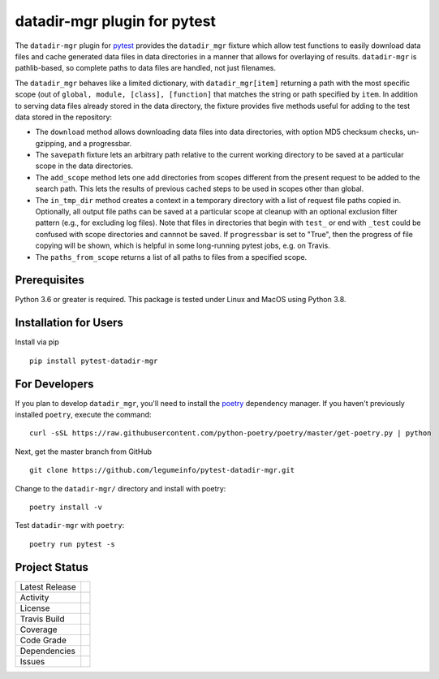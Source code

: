 datadir-mgr plugin for pytest
=============================

The ``datadir-mgr`` plugin for pytest_ provides the ``datadir_mgr`` fixture which
allow test functions to easily download data files and cache generated data files
in data directories in a manner that allows for overlaying of results. ``datadir-mgr``
is pathlib-based, so complete paths to data files are handled,
not just filenames.



The ``datadir_mgr`` behaves like a limited dictionary, with ``datadir_mgr[item]`` returning a path with the
most specific scope (out of ``global, module, [class], [function]`` that matches the string or path specified
by ``item``.  In addition to serving data files already stored in the data directory, the fixture provides
five methods useful for adding to the test data stored in the repository:

- The ``download`` method allows downloading data files into data directories, with
  option MD5 checksum checks, un-gzipping, and a progressbar.
- The ``savepath`` fixture lets an arbitrary path relative to the current working
  directory to be saved at a particular scope in the data directories.
- The ``add_scope`` method lets one add directories from scopes different from
  the present request to be added to the search path.  This lets the results
  of previous cached steps to be used in scopes other than global.
- The ``in_tmp_dir`` method creates a context in a temporary directory with
  a list of request file paths copied in.  Optionally, all output file paths
  can be saved at a particular scope at cleanup with an optional exclusion
  filter pattern (e.g., for excluding log files).  Note that files in directories
  that begin with ``test_`` or end with ``_test`` could be confused with
  scope directories and cannnot be saved.  If ``progressbar`` is set to "True",
  then the progress of file copying will be shown, which is helpful in some long-running
  pytest jobs, e.g. on Travis.
- The ``paths_from_scope`` returns a list of all paths to files from a specified scope.


Prerequisites
-------------
Python 3.6 or greater is required.
This package is tested under Linux and MacOS using Python 3.8.

Installation for Users
----------------------
Install via pip ::

     pip install pytest-datadir-mgr

For Developers
--------------
If you plan to develop ``datadir_mgr``, you'll need to install
the `poetry <https://python-poetry.org>`_ dependency manager.
If you haven't previously installed ``poetry``, execute the command: ::

    curl -sSL https://raw.githubusercontent.com/python-poetry/poetry/master/get-poetry.py | python

Next, get the master branch from GitHub ::

	git clone https://github.com/legumeinfo/pytest-datadir-mgr.git

Change to the ``datadir-mgr/`` directory and install with poetry: ::

	poetry install -v

Test ``datadir-mgr`` with ``poetry``: ::

    poetry run pytest -s

Project Status
--------------
+-------------------+-------------+
| Latest Release    | |pypi|      |
+-------------------+-------------+
| Activity          | |downloads| |
+-------------------+-------------+
| License           | |license|   |
+-------------------+-------------+
| Travis Build      | |travis|    |
+-------------------+-------------+
| Coverage          | |coverage|  |
+-------------------+-------------+
| Code Grade        | |codacy|    |
+-------------------+-------------+
| Dependencies      | |depend|    |
+-------------------+-------------+
| Issues            | |issues|    |
+-------------------+-------------+

.. _pytest: http://pytest.org/

.. |pypi| image:: https://img.shields.io/pypi/v/pytest-datadir-mgr.svg
    :target: https://pypi.python.org/pypi/pytest-datadir-mgr
    :alt: Python package

.. |repo| image:: https://img.shields.io/github/commits-since/legumeinfo/pytest-datadir-mgr/0.1.0.svg
    :target: https://github.com/legumeinfo/pytest-datadir-mgr
    :alt: GitHub repository

.. |license| image:: https://img.shields.io/badge/License-BSD%203--Clause-blue.svg
    :target: https://github.com/legumeinfo/pytest-datadir-mgr/blob/master/LICENSE.txt
    :alt: License terms

.. |travis| image:: https://img.shields.io/travis/legumeinfo/pytest-datadir-mgr.svg
    :target:  https://travis-ci.org/legumeinfo/pytest-datadir-mgr
    :alt: Travis CI

.. |codacy| image:: https://api.codacy.com/project/badge/Grade/4580a0a576204fa688cbb75575a1c867
    :target: https://www.codacy.com/gh/legumeinfo/pytest-datadir-mgr?utm_source=github.com&amp;utm_medium=referral&amp;utm_content=legumeinfo/pytest-datadir-mgr&amp;utm_campaign=Badge_Grade
    :alt: Codacy.io grade

.. |coverage| image:: https://codecov.io/gh/legumeinfo/pytest-datadir-mgr/branch/master/graph/badge.svg
    :target: https://codecov.io/gh/legumeinfo/pytest-datadir-mgr
    :alt: Codecov.io test coverage

.. |issues| image:: https://img.shields.io/github/issues/legumeinfo/pytest-datadir-mgr.svg
    :target:  https://github.com/legumeinfo/pytest-datadir-mgr/issues
    :alt: Issues reported

.. |depend| image:: https://api.dependabot.com/badges/status?host=github&repo=legumeinfo/pytest-datadir-mgr
     :target: https://app.dependabot.com/accounts/legumeinfo/repos/236847525
     :alt: dependabot dependencies

.. |downloads| image:: https://pepy.tech/badge/pytest_datadir_mgr
     :target: https://pepy.tech/project/pytest_datadir_mgr
     :alt: Download stats
